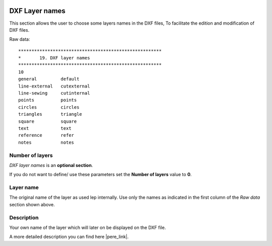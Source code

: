  .. Author: Stefan Feuz; http://www.laboratoridenvol.com

 .. Copyright: General Public License GNU GPL 3.0

---------------
DXF Layer names
---------------
This section allows the user to choose some layers names in the DXF files, 
To facilitate the edition and modification of DXF files.

.. image:: /images/proc/dxfLayerNames-en.png
   :width: 373
   :height: 286
   
Raw data::

	******************************************************
	*       19. DXF layer names
	******************************************************
	10
	general         default
	line-external   cutexternal
	line-sewing     cutinternal
	points          points
	circles         circles
	triangles       triangle
	square          square
	text            text
	reference       refer
	notes           notes

Number of layers
----------------
*DXF layer names* is an **optional section**. 

If you do not want to define/ use these parameters set the **Number of layers** value to **0**.

Layer name
----------
The original name of the layer as used lep internally. Use only the names as indicated in the first column of the *Raw data* section shown above.

Description
-----------
Your own name of the layer which will later on be displayed on the DXF file.


A more detailed description you can find here |pere_link|.

.. |pere_link| raw:: html

	<a href="http://laboratoridenvol.com/leparagliding/manual.en.html#6.19" target="_blank">Laboratori d'envol website</a>
